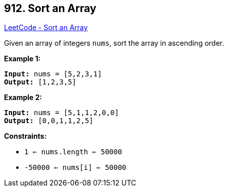 == 912. Sort an Array

https://leetcode.com/problems/sort-an-array/[LeetCode - Sort an Array]

Given an array of integers `nums`, sort the array in ascending order.

 
*Example 1:*

[subs="verbatim,quotes,macros"]
----
*Input:* nums = [5,2,3,1]
*Output:* [1,2,3,5]
----

*Example 2:*

[subs="verbatim,quotes,macros"]
----
*Input:* nums = [5,1,1,2,0,0]
*Output:* [0,0,1,1,2,5]
----
 
*Constraints:*


* `1 <= nums.length <= 50000`
* `-50000 <= nums[i] <= 50000`


